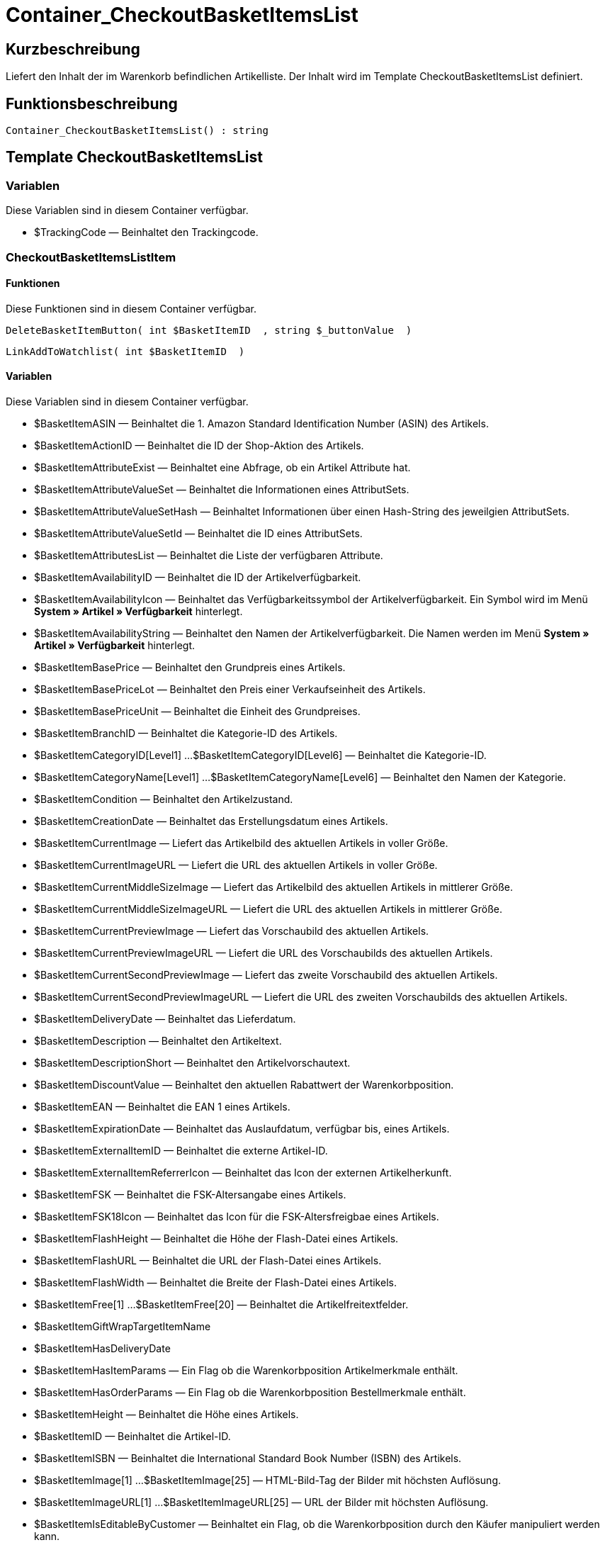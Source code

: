 = Container_CheckoutBasketItemsList
:lang: de
// include::{includedir}/_header.adoc[]
:keywords: Container_CheckoutBasketItemsList
:position: 248

//  auto generated content Thu, 06 Jul 2017 00:01:06 +0200
== Kurzbeschreibung

Liefert den Inhalt der im Warenkorb befindlichen Artikelliste. Der Inhalt wird im Template CheckoutBasketItemsList definiert.

== Funktionsbeschreibung

[source,plenty]
----

Container_CheckoutBasketItemsList() : string

----

== Template CheckoutBasketItemsList

=== Variablen

Diese Variablen sind in diesem Container verfügbar.

* $TrackingCode — Beinhaltet den Trackingcode.

=== CheckoutBasketItemsListItem

==== Funktionen

Diese Funktionen sind in diesem Container verfügbar.

[source,plenty]
----

DeleteBasketItemButton( int $BasketItemID  , string $_buttonValue  )

----

[source,plenty]
----

LinkAddToWatchlist( int $BasketItemID  )

----

==== Variablen

Diese Variablen sind in diesem Container verfügbar.

* $BasketItemASIN — Beinhaltet die 1. Amazon Standard Identification Number (ASIN) des Artikels.
* $BasketItemActionID — Beinhaltet die ID der Shop-Aktion des Artikels.
* $BasketItemAttributeExist — Beinhaltet eine Abfrage, ob ein Artikel Attribute hat.
* $BasketItemAttributeValueSet — Beinhaltet die Informationen eines AttributSets.
* $BasketItemAttributeValueSetHash — Beinhaltet Informationen über einen Hash-String des jeweilgien AttributSets.
* $BasketItemAttributeValueSetId — Beinhaltet die ID eines AttributSets.
* $BasketItemAttributesList — Beinhaltet die Liste der verfügbaren Attribute.
* $BasketItemAvailabilityID — Beinhaltet die ID der Artikelverfügbarkeit.
* $BasketItemAvailabilityIcon — Beinhaltet das Verfügbarkeitssymbol der Artikelverfügbarkeit. Ein Symbol wird im Menü **System » Artikel » Verfügbarkeit** hinterlegt.
* $BasketItemAvailabilityString — Beinhaltet den Namen der Artikelverfügbarkeit. Die Namen werden im Menü **System » Artikel » Verfügbarkeit** hinterlegt.
* $BasketItemBasePrice — Beinhaltet den Grundpreis eines Artikels.
* $BasketItemBasePriceLot — Beinhaltet den Preis einer Verkaufseinheit des Artikels.
* $BasketItemBasePriceUnit — Beinhaltet die Einheit des Grundpreises.
* $BasketItemBranchID — Beinhaltet die Kategorie-ID des Artikels.
* $BasketItemCategoryID[Level1] ...$BasketItemCategoryID[Level6] — Beinhaltet die Kategorie-ID.
* $BasketItemCategoryName[Level1] ...$BasketItemCategoryName[Level6] — Beinhaltet den Namen der Kategorie.
* $BasketItemCondition — Beinhaltet den Artikelzustand.
* $BasketItemCreationDate — Beinhaltet das Erstellungsdatum eines Artikels.
* $BasketItemCurrentImage — Liefert das Artikelbild des aktuellen Artikels in voller Größe.
* $BasketItemCurrentImageURL — Liefert die URL des aktuellen Artikels in voller Größe.
* $BasketItemCurrentMiddleSizeImage — Liefert das Artikelbild des aktuellen Artikels in mittlerer Größe.
* $BasketItemCurrentMiddleSizeImageURL — Liefert die URL des aktuellen Artikels in mittlerer Größe.
* $BasketItemCurrentPreviewImage — Liefert das Vorschaubild des aktuellen Artikels.
* $BasketItemCurrentPreviewImageURL — Liefert die URL des Vorschaubilds des aktuellen Artikels.
* $BasketItemCurrentSecondPreviewImage — Liefert das zweite Vorschaubild des aktuellen Artikels.
* $BasketItemCurrentSecondPreviewImageURL — Liefert die URL des zweiten Vorschaubilds des aktuellen Artikels.
* $BasketItemDeliveryDate — Beinhaltet das Lieferdatum.
* $BasketItemDescription — Beinhaltet den Artikeltext.
* $BasketItemDescriptionShort — Beinhaltet den Artikelvorschautext.
* $BasketItemDiscountValue — Beinhaltet den aktuellen Rabattwert der Warenkorbposition.
* $BasketItemEAN — Beinhaltet die EAN 1 eines Artikels.
* $BasketItemExpirationDate — Beinhaltet das Auslaufdatum, verfügbar bis, eines Artikels.
* $BasketItemExternalItemID — Beinhaltet die externe Artikel-ID.
* $BasketItemExternalItemReferrerIcon — Beinhaltet das Icon der externen Artikelherkunft.
* $BasketItemFSK — Beinhaltet die FSK-Altersangabe eines Artikels.
* $BasketItemFSK18Icon — Beinhaltet das Icon für die FSK-Altersfreigbae eines Artikels.
* $BasketItemFlashHeight — Beinhaltet die Höhe der Flash-Datei eines Artikels.
* $BasketItemFlashURL — Beinhaltet die URL der Flash-Datei eines Artikels.
* $BasketItemFlashWidth — Beinhaltet die Breite der Flash-Datei eines Artikels.
* $BasketItemFree[1] ...$BasketItemFree[20] — Beinhaltet die Artikelfreitextfelder.
* $BasketItemGiftWrapTargetItemName
* $BasketItemHasDeliveryDate
* $BasketItemHasItemParams — Ein Flag ob die Warenkorbposition Artikelmerkmale enthält.
* $BasketItemHasOrderParams — Ein Flag ob die Warenkorbposition Bestellmerkmale enthält.
* $BasketItemHeight — Beinhaltet die Höhe eines Artikels.
* $BasketItemID — Beinhaltet die Artikel-ID.
* $BasketItemISBN — Beinhaltet die International Standard Book Number (ISBN) des Artikels.
* $BasketItemImage[1] ...$BasketItemImage[25] — HTML-Bild-Tag der Bilder mit höchsten Auflösung.
* $BasketItemImageURL[1] ...$BasketItemImageURL[25] — URL der Bilder mit höchsten Auflösung.
* $BasketItemIsEditableByCustomer — Beinhaltet ein Flag, ob die Warenkorbposition durch den Käufer manipuliert werden kann.
* $BasketItemIsGiftWrap
* $BasketItemIsItemBundle — Ein Flag ob die Warenkorbposition ein Artikelpaket enthält.
* $BasketItemIsItemBundleComponent — Ein Flag ob die Warenkorbposition ein Teil eines Artikelpakets enthält.
* $BasketItemIsPrePayment — Ein Flag ob es sich bei der Warenkorbposition um eine Vorauszahlung handelt. Diese ist in der Regel nur bei Warenkörben verfügbar, welche über eine Auktion angelegt wurden.
* $BasketItemIsSubscriptionItem
* $BasketItemItemAge — Beinhaltet das Alter eines Artikels in Tagen, gerechnet ab dem Erstellungsdatum in plentymarkets.
* $BasketItemItemID — Beinhaltet die ID des Artikels.
* $BasketItemItemParamsList — Liste der Artikelmerkmale
* $BasketItemLength — Beinhaltet die Länge eines Artikels.
* $BasketItemLimitOrderByStock — Beinhaltet den Wert für die Bestandsbeschränkung eines Artikels, wobei **0 = Keine Beschränkung, 1 = Beschränkung auf Netto-Warenbestand, 2 = Keinen Warenbestand** für diesen Artikel führen entspricht.
* $BasketItemLot — Beinhaltet den Inhalt der Verkaufseinheit eines Artikels.
* $BasketItemMiddleSizeImage[1] ...$BasketItemMiddleSizeImage[25] — HTML-Bild-Tag Bilder mit mittlerer Auflösung.
* $BasketItemMiddleSizeImageURL[1] ...$BasketItemMiddleSizeImageURL[25] — URL der Bilder mit mittlerer Auflösung.
* $BasketItemModel — Beinhaltet das hinterlegte Modell des Artikels.
* $BasketItemName[1] ...$BasketItemName[3] — Beinhaltet den Artikelnamen.
* $BasketItemName4URL — Beinhaltet den URL-konformen Artikelnamen.
* $BasketItemNumber — Beinhaltet die Artikelnummer.
* $BasketItemOrderParamsAllowed — Flag ob Bestellmerkmale erlaubt sind.
* $BasketItemOrderParamsList — Liste der Bestellmerkmale.
* $BasketItemPackagingUnit — Beinhaltet die Verpackungseinheit eines Artikels.
* $BasketItemPreviewImage[1] ...$BasketItemPreviewImage[25] — Liefert das Vorschaubild des aktuellen Artikels.
* $BasketItemPreviewImageURL[1] ...$BasketItemPreviewImageURL[25] — Liefert die URL des Vorschaubildes des aktuellen Artikels.
* $BasketItemPrice — Beinhaltet den Preis eines Artikels.
* $BasketItemPriceID — Beinhaltet die ID des Preis-Sets des Artikels.
* $BasketItemPriceSetList — Liste der Preis-Sets.
* $BasketItemPriceTotal — Beinhaltet den Gesamtbetrag der Warenkorbposition.
* $BasketItemProducerID — Beinhaltet die ID des Herstellers.
* $BasketItemProducerLogo — Beinhaltet das Herstellerlogo.
* $BasketItemProducerName — Beinhaltet den Namen des Herstellers.
* $BasketItemProducerURL — Beinhaltet die URL des Herstellers. Die URL wird direkt am <<artikel/artikel-verwalten#560, Hersteller>> hinterlegt.
* $BasketItemQuantity — Beinhaltet die Anzahl der Artikel im Warenkorb.
* $BasketItemRRP — Beinhaltet die unverbindliche Preisempfehlung des Artikels.
* $BasketItemRating — Beinhaltet die Bewertungen.
* $BasketItemRatingCount — Beinhaltet die Anzahl der Bewertungen eines Artikels.
* $BasketItemRatingImage — Beinhaltet den Bewertungsdurchschnitt.
* $BasketItemRatingMax — Beinhaltet die maximal möglichen Bewertungspunkte.
* $BasketItemRebateAvailable — Beinhaltet eine Abfrage, ob für den Artikel ein rabattierter Preis besteht, der für den Kunden zutrifft.
* $BasketItemReferrerID — Beinhaltet die ID der Herkunft. Die ID wird vom System vergeben. Die IDs sind im Menü System » Aufträge » Auftragsherkunft aufgeführt.
* $BasketItemReleaseDate — Beinhaltet das Erscheinungsdatum des Artikels.
* $BasketItemSaving — Beinhaltet die Rabattsumme.
* $BasketItemSavingPercent — Beinhaltet den Prozentsatz des Rabatts.
* $BasketItemSecondPreviewImage[1] ...$BasketItemSecondPreviewImage[25] — Liefert das zweite Vorschaubild des aktuellen Artikels.
* $BasketItemSecondPreviewImageURL[1] ...$BasketItemSecondPreviewImageURL[25] — Liefert die URL des zweiten Vorschaubildes des aktuellen Artikels.
* $BasketItemShortName — Beinhaltet eine gekürzte Fassung des Artikelnamens. Nach einer bestimmten Anzahl an Zeichen wird der Artikelname abgeschnitten.
* $BasketItemSize — Beinhaltet die Angaben aus **Einheit 1** und **Einheit 2** im **Tab Base** eines Artikels.
* $BasketItemTechnicalData — Beinhaltet die Technischen Daten des Artikels.
* $BasketItemUnitString/$BasketItemUnitString[1] ...$BasketItemUnitString[2] — Beinhaltet die Einheit eines Artikels.
* $BasketItemUseGivenPrice
* $BasketItemVAT — Beinhaltet den Prozentsatz der USt des Artikels.
* $BasketItemVATHint — Beinhaltet den Hinweis zur Umsatzsteuer, z.B. inkl. gesetzl. MwSt.
* $BasketItemVariationID — Beinhaltet die Varianten ID der ausgewählten Variante.
* $BasketItemVolumePrice[1] ...$BasketItemVolumePrice[10] — Beinhaltet den Preis der Mindestbestellmenge eines Artikels.
* $BasketItemVolumePriceStartingQuantity[1] ...$BasketItemVolumePriceStartingQuantity[10] — Beinhaltet die Mindestbestellmenge, ab der ein reduzierter Preis für einen Artikel gilt.
* $BasketItemVolumen — Beinhaltet das Volumen eines Artikels.
* $BasketItemWeight — Beinhaltet das Gewicht eines Artikels.
* $BasketItemWeightNet — Beinhaltet das Netto-Gewicht eines Artikels.
* $BasketItemWidth — Beinhaltet die Breite eines Artikels.

